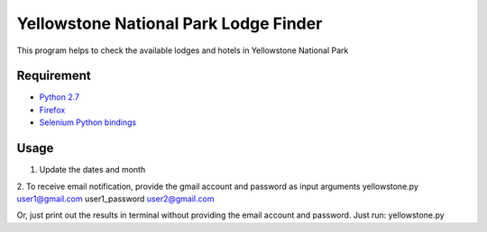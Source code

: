 Yellowstone National Park Lodge Finder
========================

This program helps to check the available lodges and hotels in Yellowstone National Park

Requirement
-----------

* `Python 2.7 <http://www.python.org/download/>`_
* `Firefox <http://www.mozilla.org/en-US/firefox/>`_
* `Selenium Python bindings <https://pypi.python.org/pypi/selenium>`_

Usage
-----------

1. Update the dates and month

2. To receive email notification, provide the gmail account and password as input arguments
yellowstone.py user1@gmail.com user1_password user2@gmail.com

Or, just print out the results in terminal without providing the email account and password. Just run:
yellowstone.py
